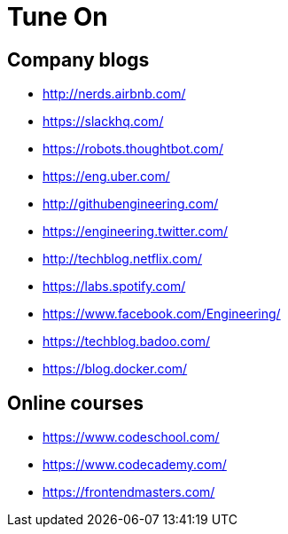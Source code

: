 = Tune On

== Company blogs

* http://nerds.airbnb.com/
* https://slackhq.com/
* https://robots.thoughtbot.com/
* https://eng.uber.com/
* http://githubengineering.com/
* https://engineering.twitter.com/
* http://techblog.netflix.com/
* https://labs.spotify.com/
* https://www.facebook.com/Engineering/
* https://techblog.badoo.com/
* https://blog.docker.com/


== Online courses

* https://www.codeschool.com/
* https://www.codecademy.com/
* https://frontendmasters.com/


